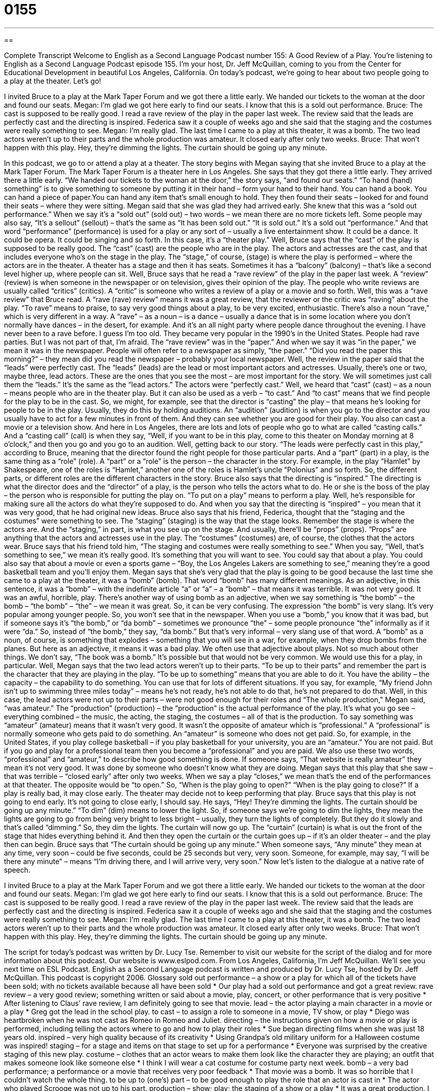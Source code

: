 = 0155
:toc: left
:toclevels: 3
:sectnums:
:stylesheet: ../../../myAdocCss.css

'''

== 

Complete Transcript
Welcome to English as a Second Language Podcast number 155: A Good Review of a Play.
You’re listening to English as a Second Language Podcast episode 155. I’m your host, Dr. Jeff McQuillan, coming to you from the Center for Educational Development in beautiful Los Angeles, California.
On today’s podcast, we’re going to hear about two people going to a play at the theater. Let’s go!
[start of a dialog]
I invited Bruce to a play at the Mark Taper Forum and we got there a little early.
We handed our tickets to the woman at the door and found our seats.
Megan: I’m glad we got here early to find our seats. I know that this is a sold out performance.
Bruce: The cast is supposed to be really good. I read a rave review of the play in the paper last week. The review said that the leads are perfectly cast and
the directing is inspired. Federica saw it a couple of weeks ago and she said that the staging and the costumes were really something to see.
Megan: I’m really glad. The last time I came to a play at this theater, it was
a bomb. The two lead actors weren’t up to their parts and the whole production was amateur. It closed early after only two weeks.
Bruce: That won’t happen with this play. Hey, they’re dimming the lights. The curtain should be going up any minute.
[end of dialog]
In this podcast, we go to or attend a play at a theater. The story begins with Megan saying that she invited Bruce to a play at the Mark Taper Forum. The Mark Taper Forum is a theater here in Los Angeles. She says that they got there a little early. They arrived there a little early. “We handed our tickets to the woman at the door,” the story says, “and found our seats.” “To hand (hand) something” is to give something to someone by putting it in their hand – form your hand to their hand. You can hand a book. You can hand a piece of paper.You can hand any item that’s small enough to hold. They then found their seats – looked for and found their seats – where they were sitting.
Megan said that she was glad they had arrived early. She knew that this was a “sold out performance.” When we say it’s a “sold out” (sold out) – two words – we mean there are no more tickets left. Some people may also say, “It’s a sellout” (sellout) – that’s the same as “It has been sold out.” “It is sold out.” It’s a sold out “performance.” And that word “performance” (performance) is used for a play or any sort of – usually a live entertainment show. It could be a dance. It could be opera. It could be singing and so forth. In this case, it’s a “theater play.” Well, Bruce says that the “cast” of the play is supposed to be really good. The “cast” (cast) are the people who are in the play. The actors and actresses are the cast, and that includes everyone who’s on the stage in the play. The “stage,” of course, (stage) is where the play is performed – where the actors are in the theater. A theater has a stage and then it has seats. Sometimes it has a “balcony” (balcony) – that’s like a second level higher up, where people can sit.
Well, Bruce says that he read a “rave review” of the play in the paper last week. A “review” (review) is when someone in the newspaper or on television, gives their opinion of the play. The people who write reviews are usually called “critics” (critics). A “critic” is someone who writes a review of a play or a movie and so forth.
Well, this was a “rave review” that Bruce read. A “rave (rave) review” means it was a great review, that the reviewer or the critic was “raving” about the play. “To rave” means to praise, to say very good things about a play, to be very excited, enthusiastic. There’s also a noun “rave,” which is very different in a way. A “rave”
– as a noun – is a dance – usually a dance that is in some location where you don’t normally have dances – in the desert, for example. And it’s an all night party where people dance throughout the evening. I have never been to a rave before. I guess I’m too old. They became very popular in the 1990’s in the United States. People had rave parties. But I was not part of that, I’m afraid. The “rave review” was in the “paper.” And when we say it was “in the paper,” we mean it was in the newspaper. People will often refer to a newspaper as simply, “the paper.” “Did you read the paper this morning?” – they mean did you read the newspaper – probably your local newspaper.
Well, the review in the paper said that the “leads” were perfectly cast. The “leads” (leads) are the lead or most important actors and actresses. Usually, there’s one or two, maybe three, lead actors. These are the ones that you see the most – are most important for the story. We will sometimes just call them the “leads.” It’s the same as the “lead actors.” The actors were “perfectly cast.” Well, we heard that “cast” (cast) – as a noun – means people who are in the theater play. But it can also be used as a verb – “to cast.” And “to cast” means that we find people for the play to be in the cast. So, we might, for example, see that the director is “casting” the play – that means he’s looking for people to be in the play. Usually, they do this by holding auditions. An “audition” (audition) is when you go to the director and you usually have to act for a few minutes in front of them. And they can see whether you are good for their play. You also can cast a movie or a television show. And here in Los Angeles, there are lots and lots of people who go to what are called “casting calls.” And a “casting call” (call) is when they say, “Well, if you want to be in this play, come to this theater on Monday morning at 8 o’clock,” and then you go and you go to an audition.
Well, getting back to our story. “The leads were perfectly cast in this play,” according to Bruce, meaning that the director found the right people for those particular parts. And a “part” (part) in a play, is the same thing as a “role” (role). A “part” or a “role” is the person – the character in the story. For example, in the play “Hamlet” by Shakespeare, one of the roles is “Hamlet,” another one of the roles is Hamlet’s uncle “Polonius” and so forth. So, the different parts, or different roles are the different characters in the story. Bruce also says that the directing is “inspired.” The directing is what the director does and the “director” of a play, is the person who tells the actors what to do. He or she is the boss of the play – the person who is responsible for putting the play on. “To put on a play” means to perform a play. Well, he’s responsible for making sure all the actors do what they’re supposed to do. And when you say that the directing is “inspired” – you mean that it was very good, that he had original new ideas.
Bruce also says that his friend, Federica, thought that the “staging and the costumes” were something to see. The “staging” (staging) is the way that the stage looks. Remember the stage is where the actors are. And the “staging,” in part, is what you see up on the stage. And usually, there’ll be “props” (props). “Props” are anything that the actors and actresses use in the play. The “costumes” (costumes) are, of course, the clothes that the actors wear. Bruce says that his friend told him, “The staging and costumes were really something to see.” When you say, “Well, that’s something to see,” we mean it’s really good. It’s something that you will want to see. You could say that about a play. You could also say that about a movie or even a sports game – “Boy, the Los Angeles Lakers are something to see,” meaning they’re a good basketball team and you’ll enjoy them.
Megan says that she’s very glad that the play is going to be good because the last time she came to a play at the theater, it was a “bomb” (bomb). That word “bomb” has many different meanings. As an adjective, in this sentence, it was a “bomb” – with the indefinite article “a” or “a” – a “bomb” – that means it was terrible. It was not very good. It was an awful, horrible, play. There’s another way of using bomb as an adjective, when we say something is “the bomb” – the bomb – “the bomb” – “the” – we mean it was great. So, it can be very confusing. The expression “the bomb” is very slang. It’s very popular among younger people. So, you won’t see that in the newspaper. When you use a “bomb,” you know that it was bad, but if someone says it’s “the bomb,” or “da bomb” – sometimes we pronounce “the” – some people pronounce “the” informally as if it were “da.” So, instead of “the bomb,” they say, “da bomb.” But that’s very informal – very slang use of that word. A “bomb” as a noun, of course, is something that explodes – something that you will see in a war, for example, when they drop bombs from the planes. But here as an adjective, it means it was a bad play. We often use that adjective about plays. Not so much about other things. We don’t say, “The book was a bomb.” It’s possible but that would not be very common. We would use this for a play, in particular.
Well, Megan says that the two lead actors weren’t up to their parts. “To be up to their parts” and remember the part is the character that they are playing in the play. “To be up to something” means that you are able to do it. You have the ability – the capacity – the capability to do something. You can use that for lots of different situations. If you say, for example, “My friend John isn’t up to swimming three miles today” – means he’s not ready, he’s not able to do that, he’s not prepared to do that. Well, in this case, the lead actors were not up to their parts – were not good enough for their roles and “The whole production,” Megan said, “was amateur.” The “production” (production) – the “production” is the actual performance of the play. It’s what you go see – everything combined – the music, the acting, the staging, the costumes – all of that is the production. To say something was “amateur” (amateur) means that it wasn’t very good. It wasn’t the opposite of amateur which is “professional.” A “professional” is normally someone who gets paid to do something. An “amateur” is someone who does not get paid. So, for example, in the United States, if you play college basketball – if you play basketball for your university, you are an “amateur.” You are not paid. But if you go and play for a professional team then you become a “professional” and you are paid. We also use these two words, “professional” and “amateur,” to describe how good something is done. If someone says, “That website is really amateur” they mean it’s not very good. It was done by someone who doesn’t know what they are doing.
Megan says that this play that she saw – that was terrible – “closed early” after only two weeks. When we say a play “closes,” we mean that’s the end of the performances at that theater. The opposite would be “to open.” So, “When is the play going to open?” “When is the play going to close?” If a play is really bad, it may close early. The theater may decide not to keep performing that play. Bruce says that this play is not going to end early. It’s not going to close early, I should say.
He says, “Hey! They’re dimming the lights. The curtain should be going up any minute.” “To dim” (dim) means to lower the light. So, if someone says we’re going to dim the lights, they mean the lights are going to go from being very bright to less bright – usually, they turn the lights of completely. But they do it slowly and that’s called “dimming.” So, they dim the lights. The curtain will now go up. The “curtain” (curtain) is what is out the front of the stage that hides everything behind it. And then they open the curtain or the curtain goes up – if it’s an older theater – and the play then can begin. Bruce says that “The curtain should be going up any minute.” When someone says, “Any minute” they mean at any time, very soon – could be five seconds, could be 25 seconds but very, very soon. Someone, for example, may say, “I will be there any minute” – means “I’m driving there, and I will arrive very, very soon.”
Now let’s listen to the dialogue at a native rate of speech.
[start of a dialog]
I invited Bruce to a play at the Mark Taper Forum and we got there a little early.
We handed our tickets to the woman at the door and found our seats.
Megan: I’m glad we got here early to find our seats. I know that this is a sold out performance.
Bruce: The cast is supposed to be really good. I read a rave review of the play in the paper last week. The review said that the leads are perfectly cast and
the directing is inspired. Federica saw it a couple of weeks ago and she said that the staging and the costumes were really something to see.
Megan: I’m really glad. The last time I came to a play at this theater, it was
a bomb. The two lead actors weren’t up to their parts and the whole production was amateur. It closed early after only two weeks.
Bruce: That won’t happen with this play. Hey, they’re dimming the lights. The curtain should be going up any minute.
[end of dialog]
The script for today’s podcast was written by Dr. Lucy Tse. Remember to visit our website for the script of the dialog and for more information about this podcast. Our website is www.eslpod.com.
From Los Angeles, California, I’m Jeff McQuillan. We’ll see you next time on ESL Podcast.
English as a Second Language podcast is written and produced by Dr. Lucy Tse, hosted by Dr. Jeff McQuillan. This podcast is copyright 2006.
Glossary
sold out performance – a show or a play for which all of the tickets have been sold; with no tickets available because all have been sold
* Our play had a sold out performance and got a great review.
rave review – a very good review; something written or said about a movie, play, concert, or other performance that is very positive
* After listening to Claus’ rave review, I am definitely going to see that movie.
lead – the actor playing a main character in a movie or a play * Greg got the lead in the school play.
to cast – to assign a role to someone in a movie, TV show, or play
* Diego was heartbroken when he was not cast as Romeo in Romeo and Juliet.
directing – the instructions given on how a movie or play is performed, including telling the actors where to go and how to play their roles
* Sue began directing films when she was just 18 years old.
inspired – very high quality because of its creativity
* Using Grandpa’s old military uniform for a Halloween costume was inspired!
staging – for a stage and items on that stage to set up for a performance * Everyone was surprised by the creative staging of this new play.
costume – clothes that an actor wears to make them look like the character they are playing; an outfit that makes someone look like someone else * I think I will wear a cat costume for costume party next week.
bomb – a very bad performance; a performance or a movie that receives very poor feedback
* That movie was a bomb. It was so horrible that I couldn’t watch the whole thing.
to be up to (one’s) part – to be good enough to play the role that an actor is cast in
* The actor who played Scrooge was not up to his part.
production – show; play; the staging of a show or a play * It was a great production. I loved every minute of it.
amateur – not experienced; not an expert; not good
* Luis is only an amateur guitarist, but he’s very good.
to close early – to end earlier than intended; to not have performances of a show for the full length of time it was supposed to be performed; to stop early
*The play was supposed to run on Broadway for two months, but after two weeks of bad reviews, it closed early.
to dim the lights – to turn down the lights; to make the lights appear darker, especially before a play or movie starts to indicate that the show will begin soon * Before the movie started, they dimmed the lights so we could see the screen.
curtain – a large piece of fabric that hangs from the ceiling to cover a stage so that the audience can’t see the actors before the show begins
* Before the curtain went up, I heard a lot of actors whispering behind it.
Culture Note
Theater or Theatre?
Spelling can be a major problem for people learning English, and it doesn’t help that different “varieties” (types) of English has different spellings for the same word. A “case in point” (example) is the word “theater.”
In the U.S., most of the time, we use the word “theater” to mean the place where we go to see movies, plays, and other performances. In British English, people use “theatre.”
However, just to make it more “complicated” (not simple), sometimes Americans use “theatre” as well. According to some “sources” (places where information is found), in the U.S., “theater” refers to the building where a play or performance is held, and “theatre” refers to the play or show itself.
Unfortunately, the way that Americans use this word is not so “clear-cut” (definite; easy to define). British English has a high level of “status” (level of respect) in the U.S. When many Americans hear British English, they think of things or people who are “educated,” “high class,” “formal,” and more. And because the British spellings of words are a large part of this country’s early beginnings, we sometimes use the British English spellings to associate with those British “roots” (beginnings; origins) and/or to sound old-fashioned or “stately” (having a respectable or dignified appearance). So when we write about going to see a play, we’ll almost always use “theater,” but some playhouses will use the spelling of “theatre” for their building or group, perhaps to make us think of those positive British “associations” (connections). For example, in Los Angeles “alone” (only), you can see performances at The El Rey Theatre, the Nokia Theatre, the Pantages Theatre, and the Orpheum Theatre, among others.
When using this word, follow this “rule of thumb” (general rule): If you are in the U.S. or communicating with Americans, assume that the spelling is “theater.” You’ll be right most all of the time.